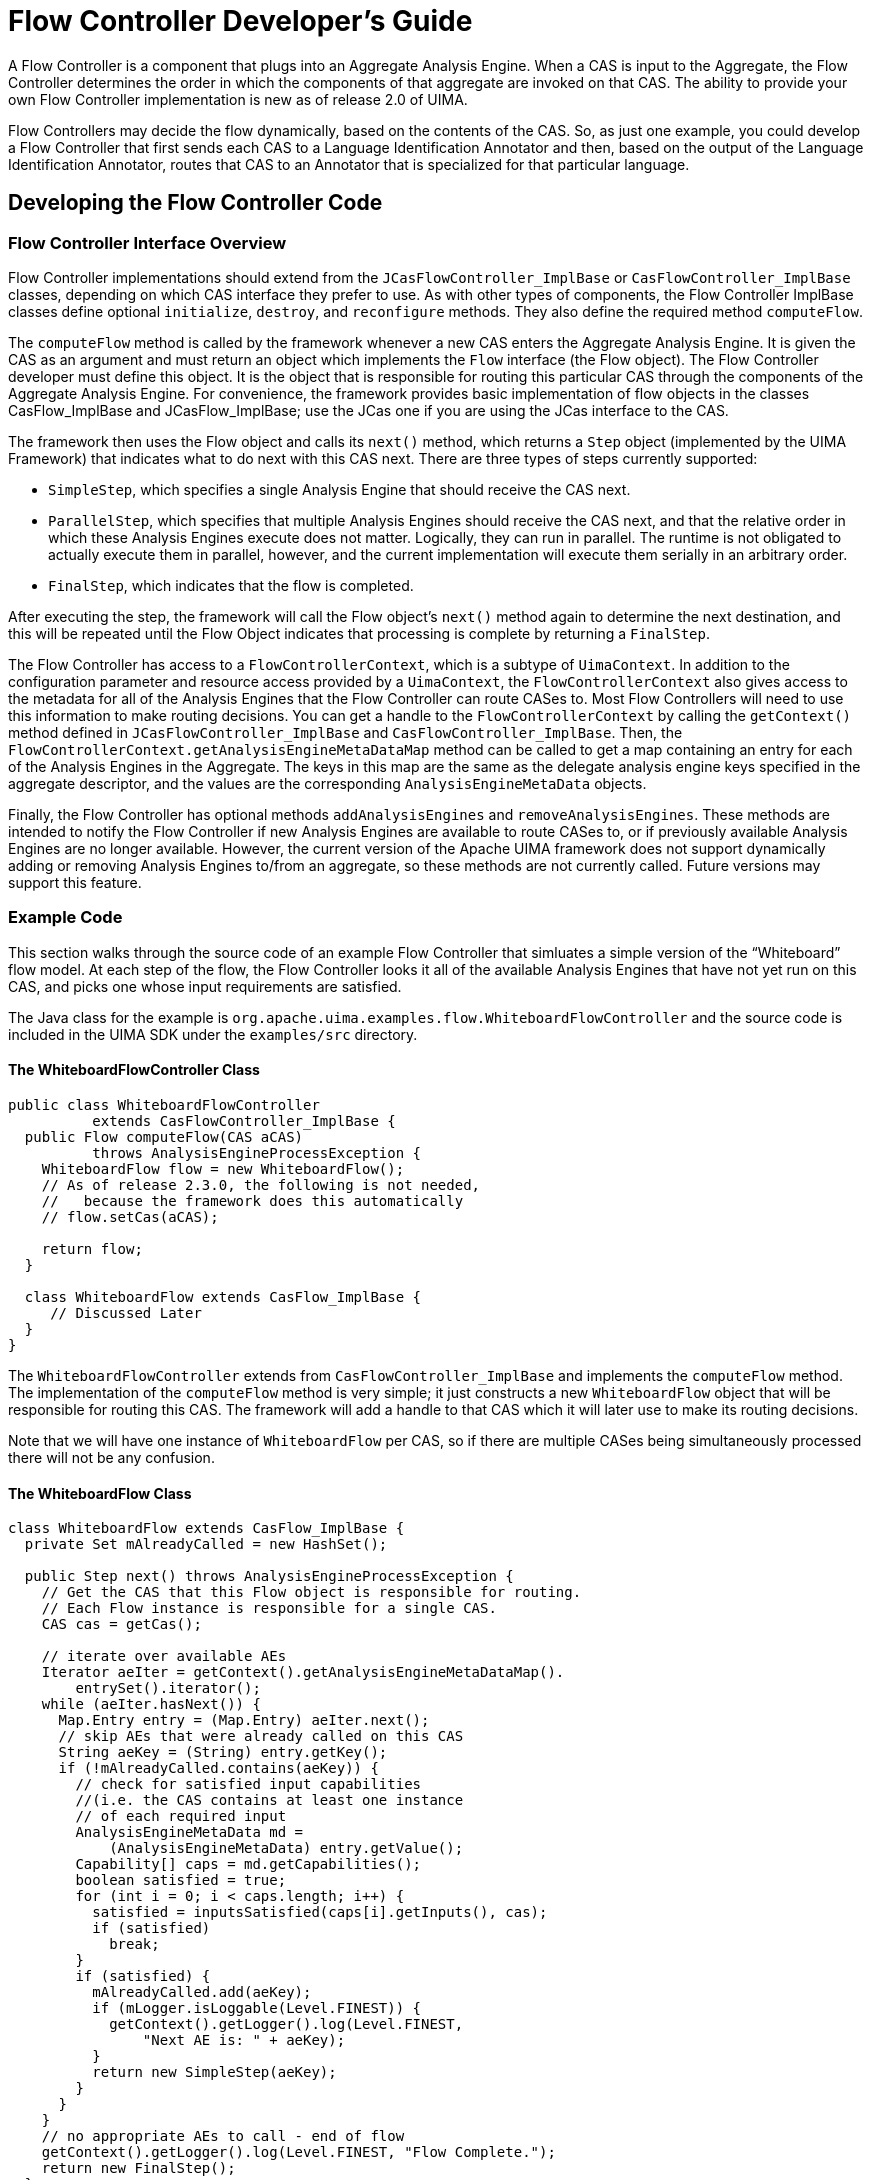 // Licensed to the Apache Software Foundation (ASF) under one
// or more contributor license agreements. See the NOTICE file
// distributed with this work for additional information
// regarding copyright ownership. The ASF licenses this file
// to you under the Apache License, Version 2.0 (the
// "License"); you may not use this file except in compliance
// with the License. You may obtain a copy of the License at
//
// http://www.apache.org/licenses/LICENSE-2.0
//
// Unless required by applicable law or agreed to in writing,
// software distributed under the License is distributed on an
// "AS IS" BASIS, WITHOUT WARRANTIES OR CONDITIONS OF ANY
// KIND, either express or implied. See the License for the
// specific language governing permissions and limitations
// under the License.

[[ugr.tug.fc]]
= Flow Controller Developer's Guide

A Flow Controller is a component that plugs into an Aggregate Analysis Engine.
When a CAS is input to the Aggregate, the Flow Controller determines the order in which the components of that aggregate are invoked on that CAS.
The ability to provide your own Flow Controller implementation is new as of release 2.0 of UIMA.

Flow Controllers may decide the flow dynamically, based on the contents of the CAS.
So, as just one example, you could develop a Flow Controller that first sends each CAS to a Language Identification Annotator and then, based on the output of the Language Identification Annotator, routes that CAS to an Annotator that is specialized for that particular language.

[[ugr.tug.fc.developing_fc_code]]
== Developing the Flow Controller Code

[[ugr.tug.fc.fc_interface_overview]]
=== Flow Controller Interface Overview

Flow Controller implementations should extend from the `JCasFlowController_ImplBase` or `CasFlowController_ImplBase` classes, depending on which CAS interface they prefer to use.
As with other types of components, the Flow Controller ImplBase classes define optional ``initialize``, ``destroy``, and `reconfigure` methods.
They also define the required method ``computeFlow``.

The `computeFlow` method is called by the framework whenever a new CAS enters the Aggregate Analysis Engine.
It is given the CAS as an argument and must return an object which implements the `Flow` interface (the Flow object). The Flow Controller developer must define this object.
It is the object that is responsible for routing this particular CAS through the components of the Aggregate Analysis Engine.
For convenience, the framework provides basic implementation of flow objects in the classes CasFlow_ImplBase and JCasFlow_ImplBase; use the JCas one if you are using the JCas interface to the CAS.

The framework then uses the Flow object and calls its `next()` method, which returns a `Step` object (implemented by the UIMA Framework) that indicates what to do next with this CAS next.
There are three types of steps currently supported:

* ``SimpleStep``, which specifies a single Analysis Engine that should receive the CAS next.
* ``ParallelStep``, which specifies that multiple Analysis Engines should receive the CAS next, and that the relative order in which these Analysis Engines execute does not matter. Logically, they can run in parallel. The runtime is not obligated to actually execute them in parallel, however, and the current implementation will execute them serially in an arbitrary order.
* ``FinalStep``, which indicates that the flow is completed. 

After executing the step, the framework will call the Flow object's `next()` method again to determine the next destination, and this will be repeated until the Flow Object indicates that processing is complete by returning a ``FinalStep``.

The Flow Controller has access to a ``FlowControllerContext``, which is a subtype of ``UimaContext``.
In addition to the configuration parameter and resource access provided by a ``UimaContext``, the `FlowControllerContext` also gives access to the metadata for all of the Analysis Engines that the Flow Controller can route CASes to.
Most Flow Controllers will need to use this information to make routing decisions.
You can get a handle to the `FlowControllerContext` by calling the `getContext()` method defined in `JCasFlowController_ImplBase` and ``CasFlowController_ImplBase``.
Then, the `FlowControllerContext.getAnalysisEngineMetaDataMap` method can be called to get a map containing an entry for each of the Analysis Engines in the Aggregate.
The keys in this map are the same as the delegate analysis engine keys specified in the aggregate descriptor, and the values are the corresponding `AnalysisEngineMetaData` objects.

Finally, the Flow Controller has optional methods `addAnalysisEngines` and ``removeAnalysisEngines``.
These methods are intended to notify the Flow Controller if new Analysis Engines are available to route CASes to, or if previously available Analysis Engines are no longer available.
However, the current version of the Apache UIMA framework does not support dynamically adding or removing Analysis Engines to/from an aggregate, so these methods are not currently called.
Future versions may support this feature. 

[[ugr.tug.fc.example_code]]
=== Example Code

This section walks through the source code of an example Flow Controller that simluates a simple version of the "`Whiteboard`" flow model.
At each step of the flow, the Flow Controller looks it all of the available Analysis Engines that have not yet run on this CAS, and picks one whose input requirements are satisfied.

The Java class for the example is `org.apache.uima.examples.flow.WhiteboardFlowController` and the source code is included in the UIMA SDK under the `examples/src` directory.

[[ugr.tug.fc.whiteboard]]
==== The WhiteboardFlowController Class

[source]
----
public class WhiteboardFlowController 
          extends CasFlowController_ImplBase {
  public Flow computeFlow(CAS aCAS) 
          throws AnalysisEngineProcessException {
    WhiteboardFlow flow = new WhiteboardFlow();
    // As of release 2.3.0, the following is not needed,
    //   because the framework does this automatically
    // flow.setCas(aCAS); 
                        
    return flow;
  }

  class WhiteboardFlow extends CasFlow_ImplBase {
     // Discussed Later
  }
}
----

The `WhiteboardFlowController` extends from `CasFlowController_ImplBase` and implements the `computeFlow` method.
The implementation of the `computeFlow` method is very simple; it just constructs a new `WhiteboardFlow` object that will be responsible for routing this CAS.
The framework will add a handle to that CAS which it will later use to make its routing decisions.

Note that we will have one instance of `WhiteboardFlow` per CAS, so if there are multiple CASes being simultaneously processed there will not be any confusion.

[[ugr.tug.fc.whiteboardflow]]
==== The WhiteboardFlow Class

[source]
----
class WhiteboardFlow extends CasFlow_ImplBase {
  private Set mAlreadyCalled = new HashSet();

  public Step next() throws AnalysisEngineProcessException {
    // Get the CAS that this Flow object is responsible for routing.
    // Each Flow instance is responsible for a single CAS.
    CAS cas = getCas();

    // iterate over available AEs
    Iterator aeIter = getContext().getAnalysisEngineMetaDataMap().
        entrySet().iterator();
    while (aeIter.hasNext()) {
      Map.Entry entry = (Map.Entry) aeIter.next();
      // skip AEs that were already called on this CAS
      String aeKey = (String) entry.getKey();
      if (!mAlreadyCalled.contains(aeKey)) {
        // check for satisfied input capabilities 
        //(i.e. the CAS contains at least one instance
        // of each required input
        AnalysisEngineMetaData md = 
            (AnalysisEngineMetaData) entry.getValue();
        Capability[] caps = md.getCapabilities();
        boolean satisfied = true;
        for (int i = 0; i < caps.length; i++) {
          satisfied = inputsSatisfied(caps[i].getInputs(), cas);
          if (satisfied)
            break;
        }
        if (satisfied) {
          mAlreadyCalled.add(aeKey);
          if (mLogger.isLoggable(Level.FINEST)) {
            getContext().getLogger().log(Level.FINEST, 
                "Next AE is: " + aeKey);
          }
          return new SimpleStep(aeKey);
        }
      }
    }
    // no appropriate AEs to call - end of flow
    getContext().getLogger().log(Level.FINEST, "Flow Complete.");
    return new FinalStep();
  }

  private boolean inputsSatisfied(TypeOrFeature[] aInputs, CAS aCAS) {
      //implementation detail; see the actual source code
  }
}
----

Each instance of the `WhiteboardFlowController` is responsible for routing a single CAS.
A handle to the CAS instance is available by calling the `getCas()` method, which is a standard method defined on the ``CasFlow_ImplBase ``superclass.

Each time the `next` method is called, the Flow object iterates over the metadata of all of the available Analysis Engines (obtained via the call to `getContext().
          getAnalysisEngineMetaDataMap)` and sees if the input types declared in an AnalysisEngineMetaData object are satisfied by the CAS (that is, the CAS contains at least one instance of each declared input type). The exact details of checking for instances of types in the CAS are not discussed here – see the WhiteboardFlowController.java file for the complete source.

When the Flow object decides which AnalysisEngine should be called next, it indicates this by creating a SimpleStep object with the key for that AnalysisEngine and returning it:

[source]
----
return new SimpleStep(aeKey);
----

The Flow object keeps a list of which Analysis Engines it has invoked in the `mAlreadyCalled` field, and never invokes the same Analysis Engine twice.
Note this is not a hard requirement.
It is acceptable to design a FlowController that invokes the same Analysis Engine more than once.
However, if you do this you must make sure that the flow will eventually terminate.

If there are no Analysis Engines left whose input requirements are satisfied, the Flow object signals the end of the flow by returning a FinalStep object:

[source]
----
return new FinalStep();
----

Also, note the use of the logger to write tracing messages indicating the decisions made by the Flow Controller.
This is a good practice that helps with debugging if the Flow Controller is behaving in an unexpected way.

[[ugr.tug.fc.creating_fc_descriptor]]
== Creating the Flow Controller Descriptor

To create a Flow Controller Descriptor in the CDE, use File →New →Other →UIMA →Flow Controller Descriptor File: 


image::images/tutorials_and_users_guides/tug.fc/image002.jpg[Screenshot of Eclipse new object wizard showing Flow Controller]

This will bring up the Overview page for the Flow Controller Descriptor: 


image::images/tutorials_and_users_guides/tug.fc/image004.jpg[Screenshot of Component Descriptor Editor Overview page for new Flow Controller]

Type in the Java class name that implements the Flow Controller, or use the "`Browse`" button to select it.
You must select a Java class that implements the `FlowController` interface.

Flow Controller Descriptors are very similar to Primitive Analysis Engine Descriptors –for example you can specify configuration parameters and external resources if you wish.

If you wish to edit a Flow Controller Descriptor by hand, see xref:ref.adoc#ugr.ref.xml.component_descriptor.flow_controller[Flow Controller Descriptor Reference] for the syntax.

[[ugr.tug.fc.adding_fc_to_aggregate]]
== Adding a Flow Controller to an Aggregate Analysis Engine
// <titleabbrev>Adding Flow Controller to an Aggregate</titleabbrev>

To use a Flow Controller you must add it to an Aggregate Analysis Engine.
You can only have one Flow Controller per Aggregate Analysis Engine.
In the Component Descriptor Editor, the Flow Controller is specified on the Aggregate page, as a choice in the flow control kind - pick "`User-defined Flow`".
When you do, the Browse and Search buttons underneath become active, and allow you to specify an existing Flow Controller Descriptor, which when you select it, will be imported into the aggregate descriptor. 


image::images/tutorials_and_users_guides/tug.fc/image006.jpg[Screenshot of Component Descriptor Editor Aggregate page showing selecting user-defined flow]

The key name is created automatically from the name element in the Flow Controller Descriptor being imported.
If you need to change this name, you can do so by switching to the "`Source`" view using the bottom tabs, and editing the name in the XML source.

If you edit your Aggregate Analysis Engine Descriptor by hand, the syntax for adding a Flow Controller is: 
[source]
----
  <delegateAnalysisEngineSpecifiers>
    ...
  </delegateAnalysisEngineSpecifiers>  
  <flowController key=[String]>
    <import .../> 
  </flowController>
----

As usual, you can xref:ref.adoc#ugr.ref.xml.component_descriptor.imports[import] either by location or  by name.

The key that you assign to the FlowController can be used elsewhere in the Aggregate Analysis Engine Descriptor -- in parameter overrides, resource bindings, and Sofa mappings.

[[ugr.tug.fc.adding_fc_to_cpe]]
== Adding a Flow Controller to a Collection Processing Engine
// <titleabbrev>Adding Flow Controller to CPE</titleabbrev>

Flow Controllers cannot be added directly to Collection Processing Engines.
To use a Flow Controller in a CPE you first need to wrap the part of your CPE that requires complex flow control into an Aggregate Analysis Engine, and then add the Aggregate Analysis Engine to your CPE.
The CPE's deployment and error handling options can then only be configured for the entire Aggregate Analysis Engine as a unit.

[[ugr.tug.fc.using_fc_with_cas_multipliers]]
== Using Flow Controllers with CAS Multipliers

If you want your Flow Controller to work inside an Aggregate Analysis Engine that contains a xref:tug.adoc#ugr.tug.cm[CAS Multiplier], there are additional things you must consider.

When your Flow Controller routes a CAS to a CAS Multiplier, the CAS Multiplier may produce new CASes that then will also need to be routed by the Flow Controller.
When a new output CAS is produced, the framework will call the `newCasProduced` method on the Flow object that was managing the flow of the parent CAS  (the one that was input to the CAS Multiplier). The `newCasProduced` method must create a new Flow  object that will be responsible for routing the new output CAS.

In the `CasFlow_ImplBase` and `JCasFlow_ImplBase` classes, the `newCasProduced` method is defined to throw an exception indicating that the Flow Controller does not handle CAS Multipliers.
If you want your Flow Controller to properly deal with CAS Multipliers you must override this method.

If your Flow class extends ``CasFlow_ImplBase``, the method signature to override is: 
[source]
----
protected Flow newCasProduced(CAS newOutputCas, String producedBy)
----

If your Flow class extends ``JCasFlow_ImplBase``, the method signature to override is: 
[source]
----
protected Flow newCasProduced(JCas newOutputCas, String producedBy)
----

Also, there is a variant of `FinalStep` which can only be specified for output CASes produced by CAS Multipliers within the Aggregate Analysis Engine containing the Flow Controller.
This version of `FinalStep` is produced by the calling the constructor with a `true` argument, and it causes the CAS to be immediately released back to the pool.
No further processing will be done on it and it will not be output from the aggregate.
This is the way that you can build an Aggregate Analysis Engine that outputs some new CASes but not others.
Note that if you never want any new CASes to be output from the Aggregate Analysis Engine, you don't need to use this; instead just declare `<outputsNewCASes>false</outputsNewCASes>` in your xref:tug.adoc#ugr.tug.cm.aggregate_cms[Aggregate Analysis Engine Descriptor].

For more information on how CAS Multipliers interact with Flow Controllers, <<ugr.tug.cm.cm_and_fc>>.

[[ugr.tug.fc.continuing_when_exceptions_occur]]
== Continuing the Flow When Exceptions Occur

If an exception occurs when processing a CAS, the framework may call the method 
[source]
----
boolean continueOnFailure(String failedAeKey, Exception failure)
----
on the Flow object that was managing the flow of that CAS.
If this method returns ``true``, then the framework may continue to call the `next()` method to continue routing the CAS.
If this method returns `false` (the default), the framework will not make any more calls to the `next()` method. 

In the case where the last Step was a ParallelStep, if at least one of the destinations resulted in a failure, then `continueOnFailure` will be called to report one of the failures.
If this method returns true, but one of the other destinations in the ParallelStep resulted in a failure, then the `continueOnFailure` method will be called again to report the next failure.
This continues until either this method returns false or there are no more failures. 

Note that it is possible for processing of a CAS to be aborted without this method being called.
This method is only called when an attempt is being made to continue processing of the CAS following an exception, which may be an application configuration decision.

In any case, if processing is aborted by the framework for any reason, including because `continueOnFailure` returned false, the framework will call the `Flow.aborted()` method to allow the Flow object to clean up any resources.

For an example of how to continue after an exception, see the example code ``org.apache.uima.examples.flow.AdvancedFixedFlowController``, in the `examples/src` directory of the UIMA SDK.
This exampe also demonstrates the use of ``ParallelStep``.
